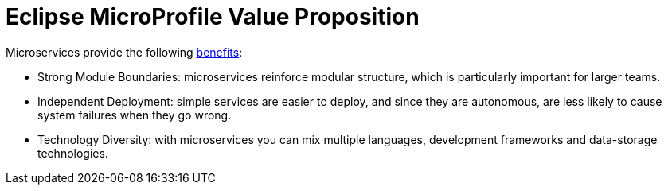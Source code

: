 = Eclipse MicroProfile Value Proposition

Microservices provide the following link:https://martinfowler.com/articles/microservice-trade-offs.html[benefits]:

- Strong Module Boundaries: microservices reinforce modular structure, which is particularly important for larger teams.
- Independent Deployment: simple services are easier to deploy, and since they are autonomous, are less likely to cause system failures when they go wrong.
- Technology Diversity: with microservices you can mix multiple languages, development frameworks and data-storage technologies.
